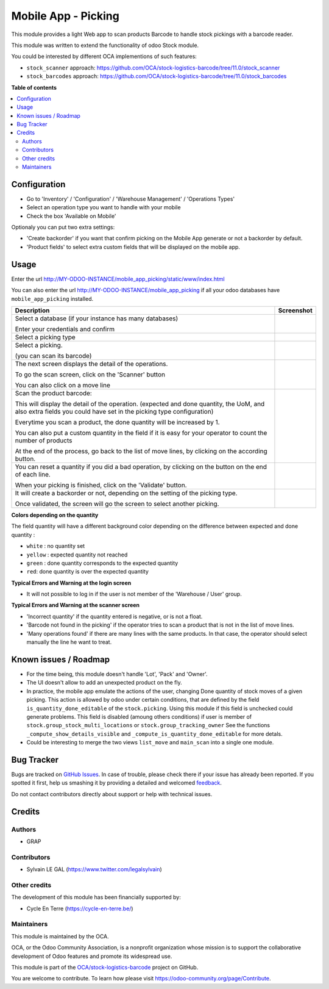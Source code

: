 ====================
Mobile App - Picking
====================

.. !!!!!!!!!!!!!!!!!!!!!!!!!!!!!!!!!!!!!!!!!!!!!!!!!!!!
   !! This file is generated by oca-gen-addon-readme !!
   !! changes will be overwritten.                   !!
   !!!!!!!!!!!!!!!!!!!!!!!!!!!!!!!!!!!!!!!!!!!!!!!!!!!!

.. |badge1| image:: https://img.shields.io/badge/maturity-Beta-yellow.png
    :target: https://odoo-community.org/page/development-status
    :alt: Beta
.. |badge2| image:: https://img.shields.io/badge/licence-AGPL--3-blue.png
    :target: http://www.gnu.org/licenses/agpl-3.0-standalone.html
    :alt: License: AGPL-3
.. |badge3| image:: https://img.shields.io/badge/github-OCA%2Fstock--logistics--barcode-lightgray.png?logo=github
    :target: https://github.com/OCA/stock-logistics-barcode/tree/11.0/mobile_app_picking
    :alt: OCA/stock-logistics-barcode
.. |badge4| image:: https://img.shields.io/badge/weblate-Translate%20me-F47D42.png
    :target: https://translation.odoo-community.org/projects/stock-logistics-barcode-11-0/stock-logistics-barcode-11-0-mobile_app_picking
    :alt: Translate me on Weblate
.. |badge5| image:: https://img.shields.io/badge/runbot-Try%20me-875A7B.png
    :target: https://runbot.odoo-community.org/runbot/150/11.0
    :alt: Try me on Runbot

|badge1| |badge2| |badge3| |badge4| |badge5| 

This module provides a light Web app to scan products Barcode to handle
stock pickings with a barcode reader.

This module was written to extend the functionality of odoo Stock module.

You could be interested by different OCA implementions of such features:

* ``stock_scanner`` approach:
  https://github.com/OCA/stock-logistics-barcode/tree/11.0/stock_scanner

* ``stock_barcodes`` approach:
  https://github.com/OCA/stock-logistics-barcode/tree/11.0/stock_barcodes

**Table of contents**

.. contents::
   :local:

Configuration
=============

* Go to 'Inventory' / 'Configuration' / 'Warehouse Management' / 'Operations Types'
* Select an operation type you want to handle with your mobile

* Check the box 'Available on Mobile'

Optionaly you can put two extra settings:

* 'Create backorder' if you want that confirm picking on the Mobile App
  generate or not a backorder by default.
* 'Product fields' to select extra custom fields that will be displayed
  on the mobile app.


.. figure:: https://raw.githubusercontent.com/OCA/stock-logistics-barcode/11.0/mobile_app_picking/static/description/stock_picking_type_form.png

Usage
=====

Enter the url http://MY-ODOO-INSTANCE/mobile_app_picking/static/www/index.html

You can also enter the url http://MY-ODOO-INSTANCE/mobile_app_picking
if all your odoo databases have ``mobile_app_picking`` installed.

+----------------------------------------------+------------------------------+
| Description                                  | Screenshot                   |
+==============================================+==============================+
|                                              |                              |
| Select a database (if your instance          |  |authentication|            |
| has many databases)                          |                              |
|                                              |                              |
| Enter your credentials and confirm           |                              |
|                                              |                              |
+----------------------------------------------+------------------------------+
|                                              |                              |
| Select a picking type                        |  |list_picking_type|         |
|                                              |                              |
+----------------------------------------------+------------------------------+
|                                              |                              |
| Select a picking.                            | |list_picking|               |
|                                              |                              |
| (you can scan its barcode)                   |                              |
|                                              |                              |
+----------------------------------------------+------------------------------+
|                                              |                              |
| The next screen displays the detail of the   | |list_move|                  |
| operations.                                  |                              |
|                                              |                              |
| To go the scan screen, click on the          |                              |
| 'Scanner' button                             |                              |
|                                              |                              |
| You can also click on a move line            |                              |
|                                              |                              |
+----------------------------------------------+------------------------------+
|                                              |                              |
| Scan the product barcode:                    | |scan_mode|                  |
|                                              |                              |
| This will display the detail of the          |                              |
| operation. (expected and done quantity,      |                              |
| the UoM, and also extra fields you could     |                              |
| have set in the picking type configuration)  |                              |
|                                              |                              |
| Everytime you scan a product, the done       |                              |
| quantity will be increased by 1.             |                              |
|                                              |                              |
| You can also put a custom quantity in the    |                              |
| field if it is easy for your operator        |                              |
| to count the number of products              |                              |
|                                              |                              |
| At the end of the process, go back to        |                              |
| the list of move lines, by clicking on       |                              |
| the according button.                        |                              |
|                                              |                              |
+----------------------------------------------+------------------------------+
|                                              |                              |
| You can reset a quantity if you did a bad    | |list_move_change|           |
| operation, by clicking on the button on the  |                              |
| end of each line.                            |                              |
|                                              |                              |
| When your picking is finished, click on the  |                              |
| 'Validate' button.                           |                              |
|                                              |                              |
+----------------------------------------------+------------------------------+
|                                              |                              |
| It will create a                             |                              |
| backorder or not, depending on the           |                              |
| setting of the picking type.                 |                              |
|                                              |                              |
| Once validated, the screen will go the       |                              |
| screen to select another picking.            |                              |
+----------------------------------------------+------------------------------+

**Colors depending on the quantity**

The field quantity will have a different background color depending on the
difference between expected and done quantity :

* ``white`` : no quantity set
* ``yellow`` : expected quantity not reached
* ``green`` : done quantity corresponds to the expected quantity
* ``red``: done quantity is over the expected quantity

.. |authentication| image:: ../static/description/mobile_01_authentication.png
   :width: 300 px

.. |list_picking_type| image:: ../static/description/mobile_02_list_picking_type.png
   :width: 300 px

.. |list_picking| image:: ../static/description/mobile_03_list_picking.png
   :width: 300 px

.. |list_move| image:: ../static/description/mobile_04_list_move.png
   :width: 300 px

.. |scan_mode| image:: ../static/description/mobile_05_scan_mode.png
   :width: 300 px

.. |list_move_change| image:: ../static/description/mobile_06_list_move_change.png
   :width: 300 px

.. |confirmation| image:: ../static/description/mobile_07_confirmation.png
   :width: 300 px


**Typical Errors and Warning at the login screen**

* It will not possible to log in if the user is not member of the
  'Warehouse / User' group.


**Typical Errors and Warning at the scanner screen**

* 'Incorrect quantity' if the quantity entered is negative, or is not a float.

* 'Barcode not found in the picking' if the operator tries to scan a product
  that is not in the list of move lines.

* 'Many operations found' if there are many lines with the same products.
  In that case, the operator should select manually the line he want to treat.

Known issues / Roadmap
======================

* For the time being, this module doesn't handle 'Lot', 'Pack' and 'Owner'.

* The UI doesn't allow to add an unexpected product on the fly.

* In practice, the mobile app emulate the actions of the user, changing
  Done quantity of stock moves of a given picking.
  This action is allowed by odoo under certain conditions, that are
  defined by the field ``is_quantity_done_editable`` of the ``stock.picking``.
  Using this module if this field is unchecked could generate problems.
  This field is disabled (amoung others conditions) if user is member of
  ``stock.group_stock_multi_locations`` or ``stock.group_tracking_owner``
  See the functions ``_compute_show_details_visible`` and
  ``_compute_is_quantity_done_editable`` for more detals.

* Could be interesting to merge the two views ``list_move`` and
  ``main_scan`` into a single one module.

Bug Tracker
===========

Bugs are tracked on `GitHub Issues <https://github.com/OCA/stock-logistics-barcode/issues>`_.
In case of trouble, please check there if your issue has already been reported.
If you spotted it first, help us smashing it by providing a detailed and welcomed
`feedback <https://github.com/OCA/stock-logistics-barcode/issues/new?body=module:%20mobile_app_picking%0Aversion:%2011.0%0A%0A**Steps%20to%20reproduce**%0A-%20...%0A%0A**Current%20behavior**%0A%0A**Expected%20behavior**>`_.

Do not contact contributors directly about support or help with technical issues.

Credits
=======

Authors
~~~~~~~

* GRAP

Contributors
~~~~~~~~~~~~

* Sylvain LE GAL (https://www.twitter.com/legalsylvain)

Other credits
~~~~~~~~~~~~~

The development of this module has been financially supported by:

* Cycle En Terre (https://cycle-en-terre.be/)

Maintainers
~~~~~~~~~~~

This module is maintained by the OCA.

.. image:: https://odoo-community.org/logo.png
   :alt: Odoo Community Association
   :target: https://odoo-community.org

OCA, or the Odoo Community Association, is a nonprofit organization whose
mission is to support the collaborative development of Odoo features and
promote its widespread use.

This module is part of the `OCA/stock-logistics-barcode <https://github.com/OCA/stock-logistics-barcode/tree/11.0/mobile_app_picking>`_ project on GitHub.

You are welcome to contribute. To learn how please visit https://odoo-community.org/page/Contribute.
